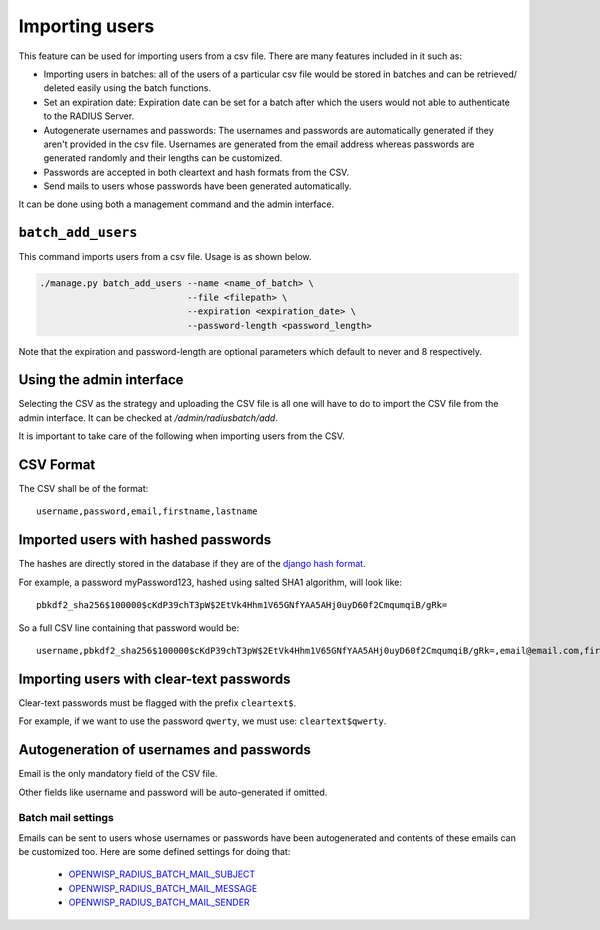===============
Importing users
===============

This feature can be used for importing users from a csv file. There are many features included in it such as:

* Importing users in batches: all of the users of a particular csv file would be stored in batches and can be retrieved/ deleted easily using the batch functions.
* Set an expiration date: Expiration date can be set for a batch after which the users would not able to authenticate to the RADIUS Server.
* Autogenerate usernames and passwords: The usernames and passwords are automatically generated if they aren't provided in the csv file. Usernames are generated from the email address whereas passwords are generated randomly and their lengths can be customized.
* Passwords are accepted in both cleartext and hash formats from the CSV.
* Send mails to users whose passwords have been generated automatically.

It can be done using both a management command and the admin interface.

``batch_add_users``
-------------------

This command imports users from a csv file. Usage is as shown below.

.. code-block:: shell

    ./manage.py batch_add_users --name <name_of_batch> \
                                --file <filepath> \
                                --expiration <expiration_date> \
                                --password-length <password_length>

Note that the expiration and password-length are optional parameters which default to never and 8 respectively.

Using the admin interface
-------------------------

Selecting the CSV as the strategy and uploading the CSV file is all one will have to do to import the CSV file from the admin interface. It can be checked at `/admin/radiusbatch/add`.

It is important to take care of the following when importing users from the CSV.

.. image:: ../images/add_users_csv.gif
   :alt: Demo: adding users from CSV

CSV Format
----------

The CSV shall be of the format::

    username,password,email,firstname,lastname

Imported users with hashed passwords
------------------------------------

The hashes are directly stored in the database if they are of the `django hash format <https://docs.djangoproject.com/en/2.0/topics/auth/passwords/>`_.

For example, a password myPassword123, hashed using salted SHA1 algorithm, will look like::

    pbkdf2_sha256$100000$cKdP39chT3pW$2EtVk4Hhm1V65GNfYAA5AHj0uyD60f2CmqumqiB/gRk=

So a full CSV line containing that password would be::

    username,pbkdf2_sha256$100000$cKdP39chT3pW$2EtVk4Hhm1V65GNfYAA5AHj0uyD60f2CmqumqiB/gRk=,email@email.com,firstname,lastname

Importing users with clear-text passwords
-----------------------------------------

Clear-text passwords must be flagged with the prefix ``cleartext$``.

For example, if we want to use the password ``qwerty``,
we must use: ``cleartext$qwerty``.

Autogeneration of usernames and passwords
-----------------------------------------

Email is the only mandatory field of the CSV file.

Other fields like username and password will be auto-generated if omitted.

Batch mail settings
~~~~~~~~~~~~~~~~~~~

Emails can be sent to users whose usernames or passwords have been autogenerated and contents of these emails can be customized too. Here are
some defined settings for doing that:

    * `OPENWISP_RADIUS_BATCH_MAIL_SUBJECT <settings.html#openwisp-radius-batch-mail-subject>`_
    * `OPENWISP_RADIUS_BATCH_MAIL_MESSAGE <settings.html#openwisp-radius-batch-mail-message>`_
    * `OPENWISP_RADIUS_BATCH_MAIL_SENDER <settings.html#openwisp-radius-batch-mail-sender>`_
